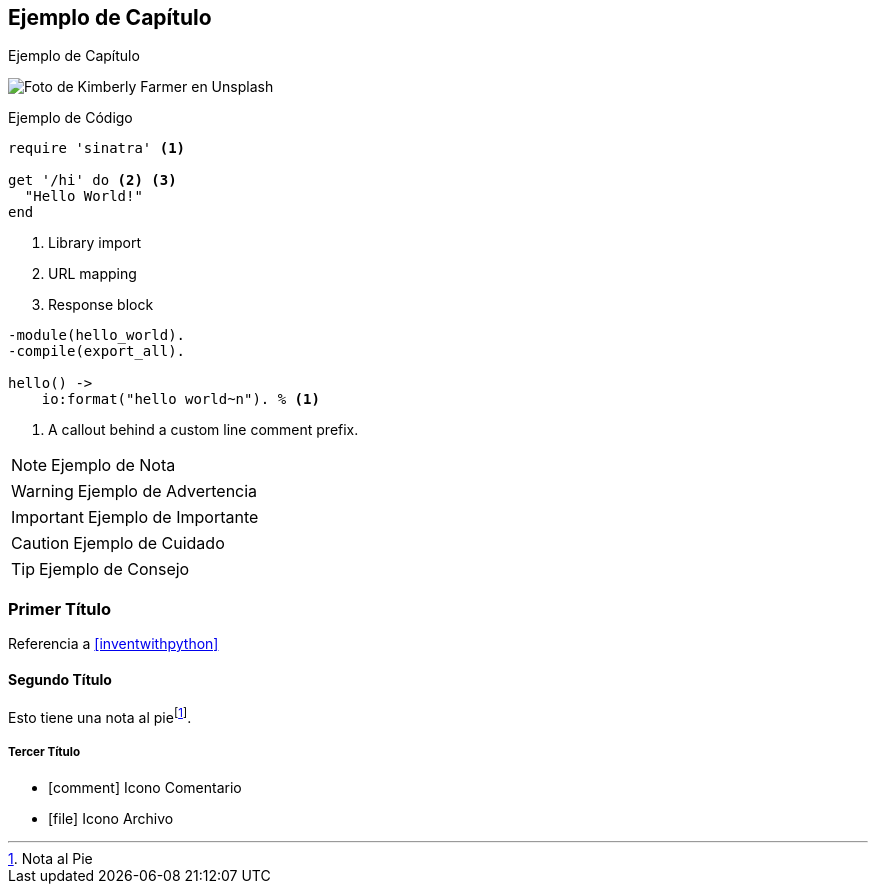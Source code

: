 == Ejemplo de Capítulo

// https://github.com/powerman/asciidoc-cheatsheet

Ejemplo de Capítulo

image:kimberly-farmer-lUaaKCUANVI-unsplash.jpg[Foto de Kimberly Farmer en Unsplash]

.Ejemplo de Código
[source,ruby]
----
require 'sinatra' <1>

get '/hi' do <2> <3>
  "Hello World!"
end
----
<1> Library import
<2> URL mapping
<3> Response block

[source,erlang,line-comment=%]
----
-module(hello_world).
-compile(export_all).

hello() ->
    io:format("hello world~n"). % <1>
----
<1> A callout behind a custom line comment prefix.

[NOTE]
====
Ejemplo de Nota
====

[WARNING]
====
Ejemplo de Advertencia
====

[IMPORTANT]
====
Ejemplo de Importante
====

[CAUTION]
====
Ejemplo de Cuidado
====

[TIP]
====
Ejemplo de Consejo
====

=== Primer Título

Referencia a <<inventwithpython>>

==== Segundo Título

Esto tiene una nota al pie{empty}footnote:[Nota al Pie].

===== Tercer Título

- icon:comment[] Icono Comentario
- icon:file[] Icono Archivo
